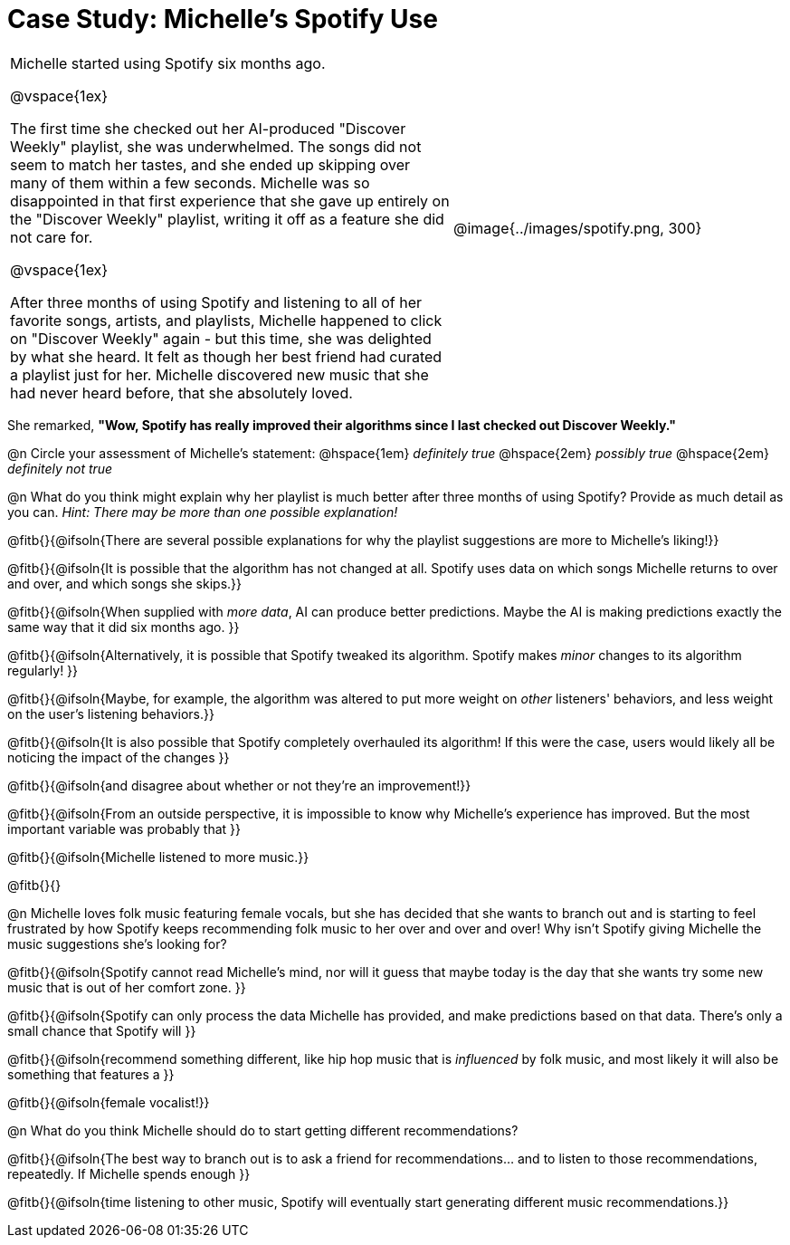 = Case Study: Michelle's Spotify Use

[cols="4a,3a", grid="none", frame="none", stripes="none"]
|===
|
Michelle started using Spotify six months ago.  

@vspace{1ex} 

The first time she checked out her AI-produced "Discover Weekly" playlist, she was underwhelmed. The songs did not seem to match her tastes, and she ended up skipping over many of them within a few seconds. Michelle was so disappointed in that first experience that she gave up entirely on the "Discover Weekly" playlist, writing it off as a feature she did not care for.

@vspace{1ex}

After three months of using Spotify and listening to all of her favorite songs, artists, and playlists, Michelle happened to click on "Discover Weekly" again - but this time, she was delighted by what she heard. It felt as though her best friend had curated a playlist just for her. Michelle discovered new music that she had never heard before, that she absolutely loved.

|
@image{../images/spotify.png, 300} 
|===

She remarked, *"Wow, Spotify has really improved their algorithms since I last checked out Discover Weekly."*

@n Circle your assessment of Michelle’s statement: @hspace{1em} _definitely true_ @hspace{2em} _possibly true_ @hspace{2em} _definitely not true_

@n What do you think might explain why her playlist is much better after three months of using Spotify? Provide as much detail as you can. _Hint: There may be more than one possible explanation!_

@fitb{}{@ifsoln{There are several possible explanations for why the playlist suggestions are more to Michelle's liking!}}

@fitb{}{@ifsoln{It is possible that the algorithm has not changed at all. Spotify uses data on which songs Michelle returns to over and over, and which songs she skips.}}

@fitb{}{@ifsoln{When supplied with _more data_, AI can produce better predictions. Maybe the AI is making predictions exactly the same way that it did six months ago. }}

@fitb{}{@ifsoln{Alternatively, it is possible that Spotify tweaked its algorithm. Spotify makes _minor_ changes to its algorithm regularly! }}

@fitb{}{@ifsoln{Maybe, for example, the algorithm was altered to put more weight on _other_ listeners' behaviors, and less weight on the user's listening behaviors.}}

@fitb{}{@ifsoln{It is also possible that Spotify completely overhauled its algorithm! If this were the case, users would likely all be noticing the impact of the changes }}

@fitb{}{@ifsoln{and disagree about whether or not they're an improvement!}}

@fitb{}{@ifsoln{From an outside perspective, it is impossible to know why Michelle's experience has improved. But the most important variable was probably that }}

@fitb{}{@ifsoln{Michelle listened to more music.}}

@fitb{}{}

@n Michelle loves folk music featuring female vocals, but she has decided that she wants to branch out and is starting to feel frustrated by how Spotify keeps recommending folk music to her over and over and over! Why isn't Spotify giving Michelle the music suggestions she's looking for?

@fitb{}{@ifsoln{Spotify cannot read Michelle's mind, nor will it guess that maybe today is the day that she wants try some new music that is out of her comfort zone. }}

@fitb{}{@ifsoln{Spotify can only process the data Michelle has provided, and make predictions based on that data. There's only  a small chance that Spotify will }}

@fitb{}{@ifsoln{recommend something different, like hip hop music that is _influenced_ by folk music, and most likely it will also be something that features a  }}

@fitb{}{@ifsoln{female vocalist!}}

@n What do you think Michelle should do to start getting different recommendations?

@fitb{}{@ifsoln{The best way to branch out is to ask a friend for recommendations... and to listen to those recommendations, repeatedly. If Michelle spends enough  }}

@fitb{}{@ifsoln{time listening to other music, Spotify will eventually start generating different music recommendations.}}
